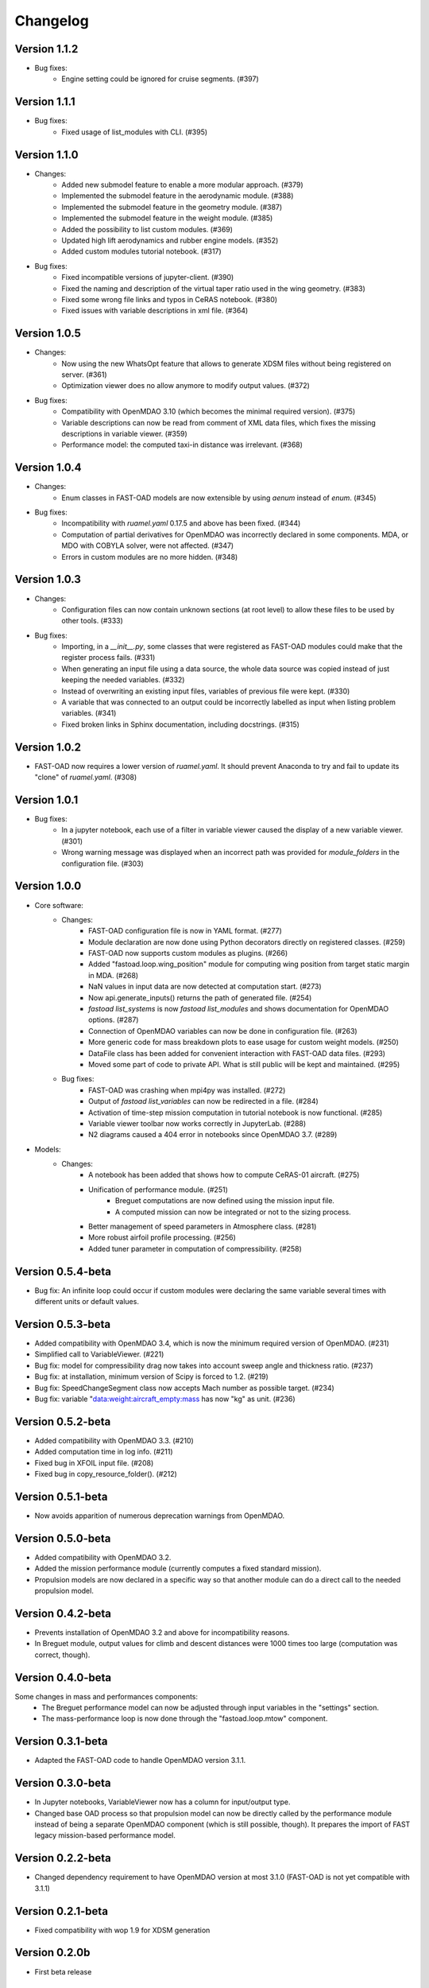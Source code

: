 =========
Changelog
=========

Version 1.1.2
=============
- Bug fixes:
    - Engine setting could be ignored for cruise segments. (#397)

Version 1.1.1
=============
- Bug fixes:
    - Fixed usage of list_modules with CLI. (#395)

Version 1.1.0
=============
- Changes:
    - Added new submodel feature to enable a more modular approach. (#379)
    - Implemented the submodel feature in the aerodynamic module. (#388)
    - Implemented the submodel feature in the geometry module. (#387)
    - Implemented the submodel feature in the weight module. (#385)
    - Added the possibility to list custom modules. (#369)
    - Updated high lift aerodynamics and rubber engine models. (#352)
    - Added custom modules tutorial notebook. (#317)
- Bug fixes:
    - Fixed incompatible versions of jupyter-client. (#390)
    - Fixed the naming and description of the virtual taper ratio used in the wing geometry. (#383)
    - Fixed some wrong file links and typos in CeRAS notebook. (#380)
    - Fixed issues with variable descriptions in xml file. (#364)

Version 1.0.5
=============
- Changes:
    - Now using the new WhatsOpt feature that allows to generate XDSM files without being registered on server. (#361)
    - Optimization viewer does no allow anymore to modify output values. (#372)
- Bug fixes:
    - Compatibility with OpenMDAO 3.10 (which becomes the minimal required version). (#375)
    - Variable descriptions can now be read from comment of XML data files, which fixes the missing descriptions in variable viewer. (#359)
    - Performance model: the computed taxi-in distance was irrelevant. (#368)

Version 1.0.4
=============
- Changes:
    - Enum classes in FAST-OAD models are now extensible by using `aenum` instead of `enum`. (#345)
- Bug fixes:
    - Incompatibility with `ruamel.yaml` 0.17.5 and above has been fixed. (#344)
    - Computation of partial derivatives for OpenMDAO was incorrectly declared in some components.
      MDA, or MDO with COBYLA solver, were not affected. (#347)
    - Errors in custom modules are no more hidden. (#348)

Version 1.0.3
=============
- Changes:
    - Configuration files can now contain unknown sections (at root level) to allow these files to be used by other tools. (#333)
- Bug fixes:
    - Importing, in a `__init__.py`, some classes that were registered as FAST-OAD modules could make that the register process fails. (#331)
    - When generating an input file using a data source, the whole data source was copied instead of just keeping the needed variables. (#332)
    - Instead of overwriting an existing input files, variables of previous file were kept. (#330)
    - A variable that was connected to an output could be incorrectly labelled as input when listing problem variables. (#341)
    - Fixed broken links in Sphinx documentation, including docstrings. (#315)

Version 1.0.2
=============
- FAST-OAD now requires a lower version of `ruamel.yaml`. It should prevent Anaconda to try and fail to update its
  "clone" of `ruamel.yaml`. (#308)

Version 1.0.1
=============
- Bug fixes:
    - In a jupyter notebook, each use of a filter in variable viewer caused the display of a new variable viewer. (#301)
    - Wrong warning message was displayed when an incorrect path was provided for `module_folders` in the configuration file. (#303)

Version 1.0.0
=============
- Core software:
    - Changes:
        - FAST-OAD configuration file is now in YAML format. (#277)
        - Module declaration are now done using Python decorators directly on registered classes. (#259)
        - FAST-OAD now supports custom modules as plugins. (#266)
        - Added "fastoad.loop.wing_position" module for computing wing position from target static margin in MDA. (#268)
        - NaN values in input data are now detected at computation start. (#273)
        - Now api.generate_inputs() returns the path of generated file. (#254)
        - `fastoad list_systems` is now `fastoad list_modules` and shows documentation for OpenMDAO options. (#287)
        - Connection of OpenMDAO variables can now be done in configuration file. (#263)
        - More generic code for mass breakdown plots to ease usage for custom weight models. (#250)
        - DataFile class has been added for convenient interaction with FAST-OAD data files. (#293)
        - Moved some part of code to private API. What is still public will be kept and maintained. (#295)
    - Bug fixes:
        - FAST-OAD was crashing when mpi4py was installed. (#272)
        - Output of `fastoad list_variables` can now be redirected in a file. (#284)
        - Activation of time-step mission computation in tutorial notebook is now functional. (#285)
        - Variable viewer toolbar now works correctly in JupyterLab. (#288)
        - N2 diagrams caused a 404 error in notebooks since OpenMDAO 3.7. (#289)
- Models:
    - Changes:
        - A notebook has been added that shows how to compute CeRAS-01 aircraft. (#275)
        - Unification of performance module. (#251)
            - Breguet computations are now defined using the mission input file.
            - A computed mission can now be integrated or not to the sizing process.
        - Better management of speed parameters in Atmosphere class. (#281)
        - More robust airfoil profile processing. (#256)
        - Added tuner parameter in computation of compressibility. (#258)

Version 0.5.4-beta
==================

- Bug fix: An infinite loop could occur if custom modules were declaring the same variable
  several times with different units or default values.


Version 0.5.3-beta
==================

- Added compatibility with OpenMDAO 3.4, which is now the minimum required
  version of OpenMDAO. (#231)
- Simplified call to VariableViewer. (#221)
- Bug fix: model for compressibility drag now takes into account sweep angle
  and thickness ratio. (#237)
- Bug fix: at installation, minimum version of Scipy is forced to 1.2. (#219)
- Bug fix: SpeedChangeSegment class now accepts Mach number as possible target. (#234)
- Bug fix: variable "data:weight:aircraft_empty:mass has now "kg" as unit. (#236)


Version 0.5.2-beta
==================

- Added compatibility with OpenMDAO 3.3. (#210)
- Added computation time in log info. (#211)
- Fixed bug in XFOIL input file. (#208)
- Fixed bug in copy_resource_folder(). (#212)

Version 0.5.1-beta
==================

- Now avoids apparition of numerous deprecation warnings from OpenMDAO.

Version 0.5.0-beta
==================

- Added compatibility with OpenMDAO 3.2.
- Added the mission performance module (currently computes a fixed standard mission).
- Propulsion models are now declared in a specific way so that another
  module can do a direct call to the needed propulsion model.

Version 0.4.2-beta
==================

- Prevents installation of OpenMDAO 3.2 and above for incompatibility reasons.
- In Breguet module, output values for climb and descent distances were 1000 times
  too large (computation was correct, though).

Version 0.4.0-beta
==================

Some changes in mass and performances components:
    - The Breguet performance model can now be adjusted through input variables
      in the "settings" section.
    - The mass-performance loop is now done through the "fastoad.loop.mtow"
      component.

Version 0.3.1-beta
==================

- Adapted the FAST-OAD code to handle OpenMDAO version 3.1.1.

Version 0.3.0-beta
==================

- In Jupyter notebooks, VariableViewer now has a column for input/output type.
- Changed base OAD process so that propulsion model can now be directly called
  by the performance module instead of being a separate OpenMDAO component (which
  is still possible, though). It prepares the import of FAST legacy
  mission-based performance model.

Version 0.2.2-beta
==================

- Changed dependency requirement to have OpenMDAO version at most 3.1.0
  (FAST-OAD is not yet compatible with 3.1.1)

Version 0.2.1-beta
==================

- Fixed compatibility with wop 1.9 for XDSM generation


Version 0.2.0b
==============

- First beta release


Version 0.1.0a
==============

- First alpha release
